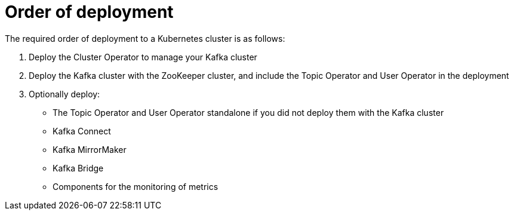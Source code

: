 // Module included in the following assemblies:
//
// deploying/assembly_deploy-options.adoc

[id='deploy-options-order-{context}']
= Order of deployment

The required order of deployment to a Kubernetes cluster is as follows:

. Deploy the Cluster Operator to manage your Kafka cluster
. Deploy the Kafka cluster with the ZooKeeper cluster, and include the Topic Operator and User Operator in the deployment
. Optionally deploy:
** The Topic Operator and User Operator standalone if you did not deploy them with the Kafka cluster
** Kafka Connect
** Kafka MirrorMaker
** Kafka Bridge
** Components for the monitoring of metrics
